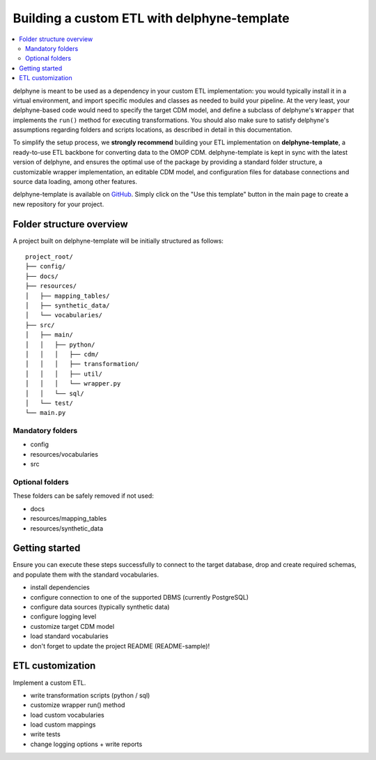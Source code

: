 Building a custom ETL with delphyne-template
============================================

.. contents::
    :local:
    :backlinks: none


delphyne is meant to be used as a dependency in your custom ETL implementation:
you would typically install it in a virtual environment, and import specific modules and classes
as needed to build your pipeline. At the very least, your delphyne-based code would need to specify the target CDM model,
and define a subclass of delphyne's ``Wrapper`` that implements the ``run()`` method for executing transformations.
You should also make sure to satisfy delphyne's assumptions regarding folders and scripts locations,
as described in detail in this documentation.

To simplify the setup process, we **strongly recommend** building your ETL implementation on **delphyne-template**,
a ready-to-use ETL backbone for converting data to the OMOP CDM.
delphyne-template is kept in sync with the latest version of delphyne, and ensures the optimal use of the package
by providing a standard folder structure, a customizable wrapper implementation, an editable CDM model,
and configuration files for database connections and source data loading, among other features.

delphyne-template is available on `GitHub <https://github.com/thehyve/delphyne-template>`_.
Simply click on the "Use this template" button in the main page to create a new repository for your project.

Folder structure overview
-------------------------

A project built on delphyne-template will be initially structured as follows:

::

    project_root/
    ├── config/
    ├── docs/
    ├── resources/
    │   ├── mapping_tables/
    │   ├── synthetic_data/
    │   └── vocabularies/
    ├── src/
    │   ├── main/
    │   │   ├── python/
    │   │   │   ├── cdm/
    │   │   │   ├── transformation/
    │   │   │   ├── util/
    │   │   │   └── wrapper.py
    │   │   └── sql/
    │   └── test/
    └── main.py

Mandatory folders
^^^^^^^^^^^^^^^^^

- config
- resources/vocabularies
- src

Optional folders
^^^^^^^^^^^^^^^^

These folders can be safely removed if not used:

- docs
- resources/mapping_tables
- resources/synthetic_data

Getting started
---------------

Ensure you can execute these steps successfully to connect to the target database, drop and create required schemas,
and populate them with the standard vocabularies.

- install dependencies
- configure connection to one of the supported DBMS (currently PostgreSQL)
- configure data sources (typically synthetic data)
- configure logging level
- customize target CDM model
- load standard vocabularies
- don't forget to update the project README (README-sample)!

ETL customization
-----------------

Implement a custom ETL.

- write transformation scripts (python / sql)
- customize wrapper run() method
- load custom vocabularies
- load custom mappings
- write tests
- change logging options + write reports
